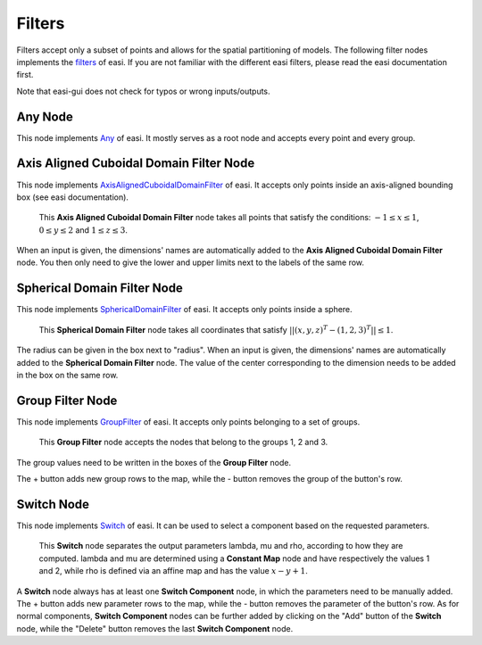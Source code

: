 Filters
=======

Filters accept only a subset of points and allows for the spatial partitioning of models. The following filter nodes implements the 
`filters <https://easyinit.readthedocs.io/en/latest/filters.html>`_ of easi. If you are not familiar with the different easi filters, please read the easi documentation first.

Note that easi-gui does not check for typos or wrong inputs/outputs.

Any Node
--------

This node implements `Any <https://easyinit.readthedocs.io/en/latest/filters.html#any>`_ of easi. It mostly serves as a root node and accepts every point and every group.

.. image:: fig/filters/any.png
  :alt: Any

Axis Aligned Cuboidal Domain Filter Node
----------------------------------------

This node implements `AxisAlignedCuboidalDomainFilter <https://easyinit.readthedocs.io/en/latest/filters.html#axisalignedcuboidaldomainfilter>`_ of easi. It accepts only points inside an axis-aligned bounding box (see easi documentation).

.. figure:: fig/filters/axisalignedcuboidaldomainfilter.png
  :alt: AxisAlignedCuboidalDomainFilter
  
  This **Axis Aligned Cuboidal Domain Filter** node takes all points that satisfy the conditions: :math:`-1 \leq x \leq 1`, :math:`0 \leq y \leq 2` and :math:`1 \leq z \leq 3`.

When an input is given, the dimensions' names are automatically added to the **Axis Aligned Cuboidal Domain Filter** node. You then only need to give the lower and upper limits next to the labels of the same row.

Spherical Domain Filter Node
----------------------------

This node implements `SphericalDomainFilter <https://easyinit.readthedocs.io/en/latest/filters.html#sphericaldomainfilter>`_ of easi. It accepts only points inside a sphere.

.. figure:: fig/filters/sphericaldomainfilter.png
  :alt: SphericalDomainFilter
  
  This **Spherical Domain Filter** node takes all coordinates that satisfy :math:`||(x,y,z)^T - (1,2,3)^T|| \leq 1`.
  
The radius can be given in the box next to "radius". When an input is given, the dimensions' names are automatically added to the **Spherical Domain Filter** node. The value of the center corresponding to the dimension needs to be added in the box on the same row.
  
Group Filter Node
-----------------

This node implements `GroupFilter <https://easyinit.readthedocs.io/en/latest/filters.html#groupfilter>`_ of easi. It accepts only points belonging to a set of groups.

.. figure:: fig/filters/groupfilter.png
  :alt: GroupFilter
  
  This **Group Filter** node accepts the nodes that belong to the groups 1, 2 and 3.

The group values need to be written in the boxes of the **Group Filter** node.
  
The + button adds new group rows to the map, while the - button removes the group of the button's row.

Switch Node
-----------

This node implements `Switch <https://easyinit.readthedocs.io/en/latest/filters.html#switch>`_ of easi. It can be used to select a component based on the requested parameters.

.. figure:: fig/filters/switch.png
  :alt: Switch
  
  This **Switch** node separates the output parameters lambda, mu and rho, according to how they are computed. lambda and mu are determined using a **Constant Map** node and have respectively the values 1 and 2, while rho is defined via an affine map and has the value :math:`x-y+1`.
  
A **Switch** node always has at least one **Switch Component** node, in which the parameters need to be manually added. The + button adds new parameter rows to the map, while the - button removes the parameter of the button's row. As for normal components, **Switch Component** nodes can be further added by clicking on the "Add" button of the **Switch** node, while the "Delete" button removes the last **Switch Component** node.
